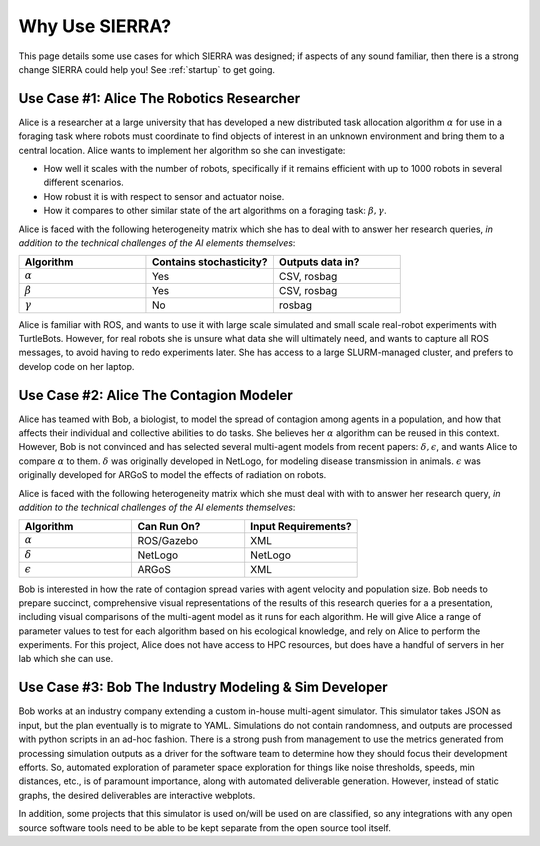 .. SPDX-License-Identifier:  MIT

.. _use-cases:

===============
Why Use SIERRA?
===============

This page details some use cases for which SIERRA was designed; if aspects of
any sound familiar, then there is a strong change SIERRA could help you! See
:ref:`startup` to get going.

Use Case #1: Alice The Robotics Researcher
==========================================

Alice is a researcher at a large university that has developed a new distributed
task allocation algorithm :math:`\alpha` for use in a foraging task where
robots must coordinate to find objects of interest in an unknown environment and
bring them to a central location. Alice wants to implement her algorithm so she
can investigate:

- How well it scales with the number of robots, specifically if it remains
  efficient with up to 1000 robots in several different scenarios.

- How robust it is with respect to sensor and actuator noise.

- How it compares to other similar state of the art algorithms on a foraging
  task: :math:`\beta,\gamma`.

Alice is faced with the following heterogeneity matrix which she has to deal
with to answer her research queries, *in addition to the technical challenges of
the AI elements themselves*:

.. list-table::
   :header-rows: 1
   :widths: 25 25 25

   * - Algorithm

     - Contains stochasticity?

     - Outputs data in?

   * - :math:`\alpha`

     - Yes

     - CSV, rosbag

   * - :math:`\beta`

     - Yes

     - CSV, rosbag

   * - :math:`\gamma`

     - No

     - rosbag

Alice is familiar with ROS, and wants to use it with large scale simulated and
small scale real-robot experiments with TurtleBots. However, for real robots she
is unsure what data she will ultimately need, and wants to capture all ROS
messages, to avoid having to redo experiments later.  She has access to a large
SLURM-managed cluster, and prefers to develop code on her laptop.

Use Case #2: Alice The Contagion Modeler
========================================

Alice has teamed with Bob, a biologist, to model the spread of contagion among
agents in a population, and how that affects their individual and collective
abilities to do tasks. She believes her :math:`\alpha` algorithm can be reused
in this context. However, Bob is not convinced and has selected several
multi-agent models from recent papers: :math:`\delta,\epsilon`, and wants
Alice to compare :math:`\alpha` to them. :math:`\delta` was originally
developed in NetLogo, for modeling disease transmission in
animals. :math:`\epsilon` was originally developed for ARGoS to model the
effects of radiation on robots.

Alice is faced with the following heterogeneity matrix which she must deal with
with to answer her research query, *in addition to the technical challenges of
the AI elements themselves*:

.. list-table::
   :header-rows: 1
   :widths: 25 25 25

   * - Algorithm

     - Can Run On?

     - Input Requirements?

   * - :math:`\alpha`

     - ROS/Gazebo

     - XML

   * - :math:`\delta`

     - NetLogo

     - NetLogo

   * - :math:`\epsilon`

     -  ARGoS

     -  XML

Bob is interested in how the rate of contagion spread varies with agent velocity
and population size. Bob needs to prepare succinct, comprehensive visual
representations of the results of this research queries for a a presentation,
including visual comparisons of the multi-agent model as it runs for each
algorithm. He will give Alice a range of parameter values to test for each
algorithm based on his ecological knowledge, and rely on Alice to perform the
experiments. For this project, Alice does not have access to HPC resources, but
does have a handful of servers in her lab which she can use.

Use Case #3: Bob The Industry Modeling & Sim Developer
======================================================

Bob works at an industry company extending a custom in-house multi-agent
simulator. This simulator takes JSON as input, but the plan eventually is to
migrate to YAML. Simulations do not contain randomness, and outputs are
processed with python scripts in an ad-hoc fashion. There is a strong push from
management to use the metrics generated from processing simulation outputs as a
driver for the software team to determine how they should focus their
development efforts. So, automated exploration of parameter space exploration
for things like noise thresholds, speeds, min distances, etc., is of paramount
importance, along with automated deliverable generation. However, instead of
static graphs, the desired deliverables are interactive webplots.

In addition, some projects that this simulator is used on/will be used on are
classified, so any integrations with any open source software tools need to be
able to be kept separate from the open source tool itself.
